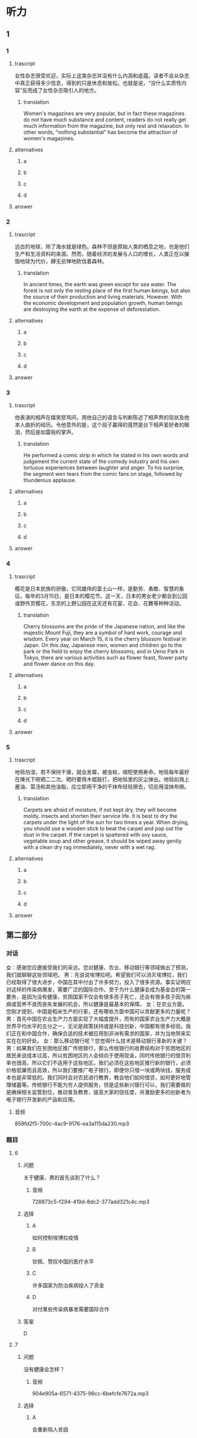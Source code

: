 * 听力

** 1

*** 1

**** trascript

女性杂志很受欢迎，实际上这类杂志并没有什么内涵和底蕴，读者不会从杂志中真正获得多少信息，得到的只是休息和放松。也就是说，“没什么实质性内容”反而成了女性杂志吸引人的地方。

***** translation
:PROPERTIES:
:CREATED: [2022-08-20 18:26:31 -05]
:END:

Women's magazines are very popular, but in fact these magazines do not have much substance and content, readers do not really get much information from the magazine, but only rest and relaxation. In other words, "nothing substantial" has become the attraction of women's magazines.

**** alternatives

***** a



***** b



***** c



***** d



**** answer



*** 2

**** trascript

远古的地球，除了海水就是绿色。森林不但是原始人类的栖息之地，也是他们生产和生活资料的来源。然而，随着经济的发展与人口的增长，人类正在以摧毁地球为代价，肆无忌惮地砍伐着森林。

***** translation
:PROPERTIES:
:CREATED: [2022-08-20 18:29:25 -05]
:END:

In ancient times, the earth was green except for sea water. The forest is not only the resting place of the first human beings, but also the source of their production and living materials. However. With the economic development and population growth, human beings are destroying the earth at the expense of deforestation.

**** alternatives

***** a



***** b



***** c



***** d



**** answer



*** 3

**** trascript

他表演的相声在嬉笑怒骂间，用他自己的语言与判断陈述了相声界的现状及他本人曲折的经历。令他意外的是，这个段子赢得的竟然是台下相声爱好者的眼泪，然后是如雷般的掌声。

***** translation
:PROPERTIES:
:CREATED: [2022-08-20 18:33:11 -05]
:END:

He performed a comic strip in which he stated in his own words and judgement the current state of the comedy industry and his own tortuous experiences between laughter and anger. To his surprise, the segment won tears from the comic fans on stage, followed by thunderous applause.

**** alternatives

***** a



***** b



***** c



***** d



**** answer



*** 4

**** trascript

樱花是日本民族的骄傲，它同雄伟的富士山一样，是勤劳、勇敢、智慧的象征。每年的3月15日，是日本的樱花节。这一天，日本的男女老少都会到公园或野外赏樱花，东京的上野公园在这天还有花宴、花会、花舞等种种活动。

***** translation
:PROPERTIES:
:CREATED: [2022-08-20 18:37:23 -05]
:END:

Cherry blossoms are the pride of the Japanese nation, and like the majestic Mount Fuji, they are a symbol of hard work, courage and wisdom. Every year on March 15, it is the cherry blossom festival in Japan. On this day, Japanese men, women and children go to the park or the field to enjoy the cherry blossoms, and in Ueno Park in Tokyo, there are various activities such as flower feast, flower party and flower dance on this day.

**** alternatives

***** a



***** b



***** c



***** d



**** answer



*** 5

**** trascript

地毯怕湿，若不保持干燥，就会发霉，被虫蛀，缩短使用寿命。地毯每年最好在陳光下晾晒二二次。晒时要用木棍敲打，把地毯里的灰尘弹出。地毯如溅上酱油、菜汤和其他油脂，应立即用干净的干抹布轻轻擦去，切忌用湿抹布擦。

***** translation
:PROPERTIES:
:CREATED: [2022-08-20 18:41:50 -05]
:END:

Carpets are afraid of moisture, if not kept dry, they will become moldy, insects and shorten their service life. It is best to dry the carpets under the light of the sun for two times a year. When drying, you should use a wooden stick to beat the carpet and pop out the dust in the carpet. If the carpet is spattered with soy sauce, vegetable soup and other grease, it should be wiped away gently with a clean dry rag immediately, never with a wet rag.

**** alternatives

***** a



***** b



***** c



***** d



**** answer

**  第二部分
:PROPERTIES:
:ID: 5507774e-33d2-42e3-a258-ec618e9a5322
:NOTETYPE: content-with-audio-5-multiple-choice-exercises
:END:

*** 对话

女：感谢您应邀接受我们的采访。您对健康、农业、移动银行等领域做出了预测，我们就聊聊这些领域吧。
男：先说说埃博拉吧。希望我们可以消灭埃博拉，我们已经取得了很大进步，中国在其中付出了许多努力，投入了很多资源。事实证明应对这样的传染病爆发，需要广泛的国际合作。至于为什么健康会成为基金会的第一要务，是因为没有健康，贫困国家不仅会有很多孩子死亡，还会有很多孩子因为疾病或营养不良而丧失发展的机会，所以健康是最基本的保障。
女：在农业方面，您刚才提到，中国是稻米生产的行家，还有哪些方面中国可以贡献更多的力量呢？
男：首先中国在农业生产力方面实现了大幅度提升，而有的国家农业生产力大概是世界平均水平的五分之一，无论是政策扶持或是科技创新，中国都有很多经验。我们正在和中国合作，确保合适的技术被应用到非洲有需求的国家，并为当地带来实实在在的好处。
女：那么移动银行呢？您觉得什么技术是移动银行革新的关键？
男：如果我们在贫困地区推广传统银行，那么传统银行的收费结构对于贫困地区的居民来说成本过高，所以贫困地区的人会倾向于使用现金，同时传统银行的借贷利率也很高，所以它们不适用于这些地区。我们必须在这些地区推行新的银行，必须价格低廉而且高效，所以我们要推广电子银行。即便你只借一块或两块钱，服务成本也是非常低的。我们同时会对农民进行教育，教会他们如何借贷，如何更好地管理储蓄等。传统银行不能为穷人提供服务，但是这些新兴银行可以，我们需要做的是确保相关监管到位，推动普及教育，提高大家的信任度，并激励更多的创新者为电子银行开发新的产品和应用。

**** 音频

859fd2f5-700c-4ac9-9176-ea3a115da230.mp3

*** 题目

**** 6
:PROPERTIES:
:ID: 1196e4fe-0db0-406f-a188-649246c2cd98
:END:

***** 问题

关于健康，男的首先谈到了什么？

****** 音频

728873c5-f294-419d-8dc2-377add321c4c.mp3

***** 选择

****** A

如何控制埃博拉疫情

****** B

钦佩、赞叹中国的医疗水平

****** C

许多国家为防治疾病投人了资金

****** D

对付某些传染病暴发需要国际合作

***** 答案

D

**** 7
:PROPERTIES:
:ID: 2aca8bac-a5bd-46bb-9c27-5ae02ebd6bce
:END:

***** 问题

没有健康会怎样？

****** 音频

904e905a-6571-4375-96cc-6befcfe7672a.mp3

***** 选择

****** A

会重新陷人贫囱

****** B

会丧失发展机会

****** C

会导致人口危机

****** D

会减少投资收益

***** 答案

B

**** 8
:PROPERTIES:
:ID: 1f0e450a-de44-4347-9d00-66b7ae650e87
:END:

***** 问题

在农业方面，中国可以做出什么贡献？

****** 音频

f0f6d372-ad09-4db3-8e14-2436619ee7bb.mp3

***** 选择

****** A

成为稻米生产的行家

****** B

研究如何提高生产力水平

****** C

介绍中国政策扶持的好经验

****** D

根据当地的需求推广合适的技术

***** 答案

D

**** 9
:PROPERTIES:
:ID: 40711852-9b11-4582-b1d1-a4515dd111aa
:END:

***** 问题

对于贫困地区，传统银行有什么问题？

****** 音频

585356c1-e783-4f96-9b3d-e7db3f96c04c.mp3

***** 选择

****** A

现金不足

****** B

成本过高

****** C

利率不透明

****** D

服务不到仨

***** 答案

B

**** 10
:PROPERTIES:
:ID: eed5a7b4-ca20-400c-9360-20727d513c16
:END:

***** 问题

关于移动银行，下列哪项正确？

****** 音频

a302c930-8dd0-4643-9836-89460d1cea04.mp3

***** 选择

****** A

借一块钱不收费

****** B

价格低廉效率高

****** C

可替农民管理储花

****** D

监管到位信任度高

***** 答案

B

** 第一部分

*** 1

**** 选择

***** A

女性杂志的格调普道不高

***** B

女性读者对杂志内容要求很高

***** C

女性读者希望杂志提供丰富信息

***** D

女性杂志因读起来轻松而受欢迎

**** 段话

女性杂志很受欢迎，实际上这类杂志并没有什么内涵和底蕴，读者不会从杂志中真正获得多少信息，得到的只是休息和放松。也就是说，“没什么实质性内容”反而成了女性杂志吸引人的地方。

*** 2

**** 选择

***** A

没有森林就没有人类

***** B

远古人类靠海洋生存

***** C

远古人类生活在森林中

***** D

人类必须增强资源意识

**** 段话

远古的地球，除了海水就是绿色。森林不但是原始人类的栖息之地，也是他们生产和生活资料的来源。然而，随着经济的发展与人口的增长，人类正在以摧毁地球为代价，肆无忌惮地砍伐着森林。

*** 3

**** 选择

***** A

他表演相声时经常又哭又笑

***** B

他做相声演员本身是个意外

***** C

他的相声反映了相声的发展历程

***** D

他的相声收到了意外的表演效果

**** 段话

他表演的相声在嬉笑怒骂间，用他自己的语言与判断陈述了相声界的现状及他本人曲折的经历。令他意外的是，这个段子赢得的竟然是台下相声爱好者的眼泪，然后是如雷般的掌声。

*** 4

**** 选择

***** A

日本人很喜欢山

***** B

日本是个爱美的国家

***** C

日本把樱花视为骄傲

***** D

3月15日是日本的国庆节

**** 段话

樱花是日本民族的骄傲，它同雄伟的富士山一样，是勤劳、勇敢、智慧的象征。每年的 3 月 15 日，是日本的樱花节。这一天,日本的男女老少都会到公园或野外赏樱花，东京的上野公园在这天还有花宴、花会、花舞等种种活动。

*** 5

**** 选择

***** A

地毯使用寿命很短

***** B

地毯不能经常暴晒

***** C

地毯不可用涨布擦

***** D

地毯上不可撒汤类等东西

**** 段话

地毯怕湿，若不保持干燥，就会发霉，被虫蛀，缩短使用寿命。地毯每年最好在阳光下晾晒二三次。晒时要用木棍敲打，把地毯里的灰尘弹出。地毯如溅上酱油、菜汤和其他油脂，应立即用干净的干抹布轻轻擦去，切忌用湿抹布擦。

